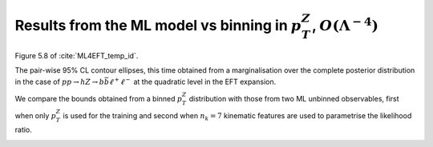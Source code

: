 Results from the ML model vs binning in :math:`p_{T}^{Z}`, :math:`O(\Lambda^{-4})`
==================================================================================

Figure 5.8 of :cite:`ML4EFT_temp_id`.

The pair-wise 95% CL contour ellipses, this time
obtained from a marginalisation over the complete posterior distribution in the case of :math:`p p \rightarrow h Z \rightarrow b \bar{b} \ell^{+} \ell^{-}` at the quadratic level in the EFT expansion.

We compare the bounds obtained from a binned :math:`p_{T}^{Z}` distribution with those from two ML unbinned observables, first when only :math:`p_{T}^{Z}` is used for the training and second when :math:`n_{k} = 7` kinematic features are used to parametrise the likelihood ratio.

.. image:: ../images/cornerplots/zh_glob_quad_nn.png

